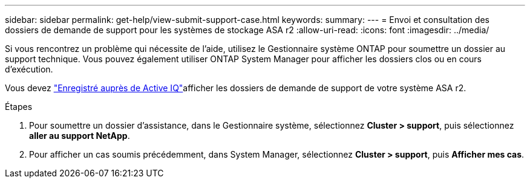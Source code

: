 ---
sidebar: sidebar 
permalink: get-help/view-submit-support-case.html 
keywords:  
summary:  
---
= Envoi et consultation des dossiers de demande de support pour les systèmes de stockage ASA r2
:allow-uri-read: 
:icons: font
:imagesdir: ../media/


[role="lead"]
Si vous rencontrez un problème qui nécessite de l'aide, utilisez le Gestionnaire système ONTAP pour soumettre un dossier au support technique. Vous pouvez également utiliser ONTAP System Manager pour afficher les dossiers clos ou en cours d'exécution.

Vous devez link:https://activeiq-link.netapp.com/["Enregistré auprès de Active IQ"]afficher les dossiers de demande de support de votre système ASA r2.

.Étapes
. Pour soumettre un dossier d'assistance, dans le Gestionnaire système, sélectionnez *Cluster > support*, puis sélectionnez *aller au support NetApp*.
. Pour afficher un cas soumis précédemment, dans System Manager, sélectionnez *Cluster > support*, puis *Afficher mes cas*.

